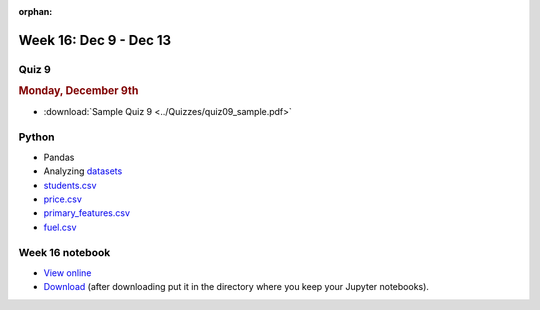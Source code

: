 :orphan:

Week 16: Dec 9 - Dec 13
========================

Quiz 9
~~~~~~~

.. rubric:: Monday, December 9th

* :download:`Sample Quiz 9 <../Quizzes/quiz09_sample.pdf>`

Python
~~~~~~

* Pandas
* Analyzing `datasets <https://www.kaggle.com/datasets>`_
* `students.csv <../_static/downloads/students.csv>`_
* `price.csv <../_static/downloads/price.csv>`_
* `primary_features.csv <../_static/downloads/primary_features.csv>`_
* `fuel.csv <../_static/downloads/fuel.csv>`_

Week 16 notebook
~~~~~~~~~~~~~~~~
- `View online <../_static/weekly_notebooks/week16_notebook.html>`_
- `Download <../_static/weekly_notebooks/week16_notebook.ipynb>`_ (after downloading put it in the directory where you keep your Jupyter notebooks).